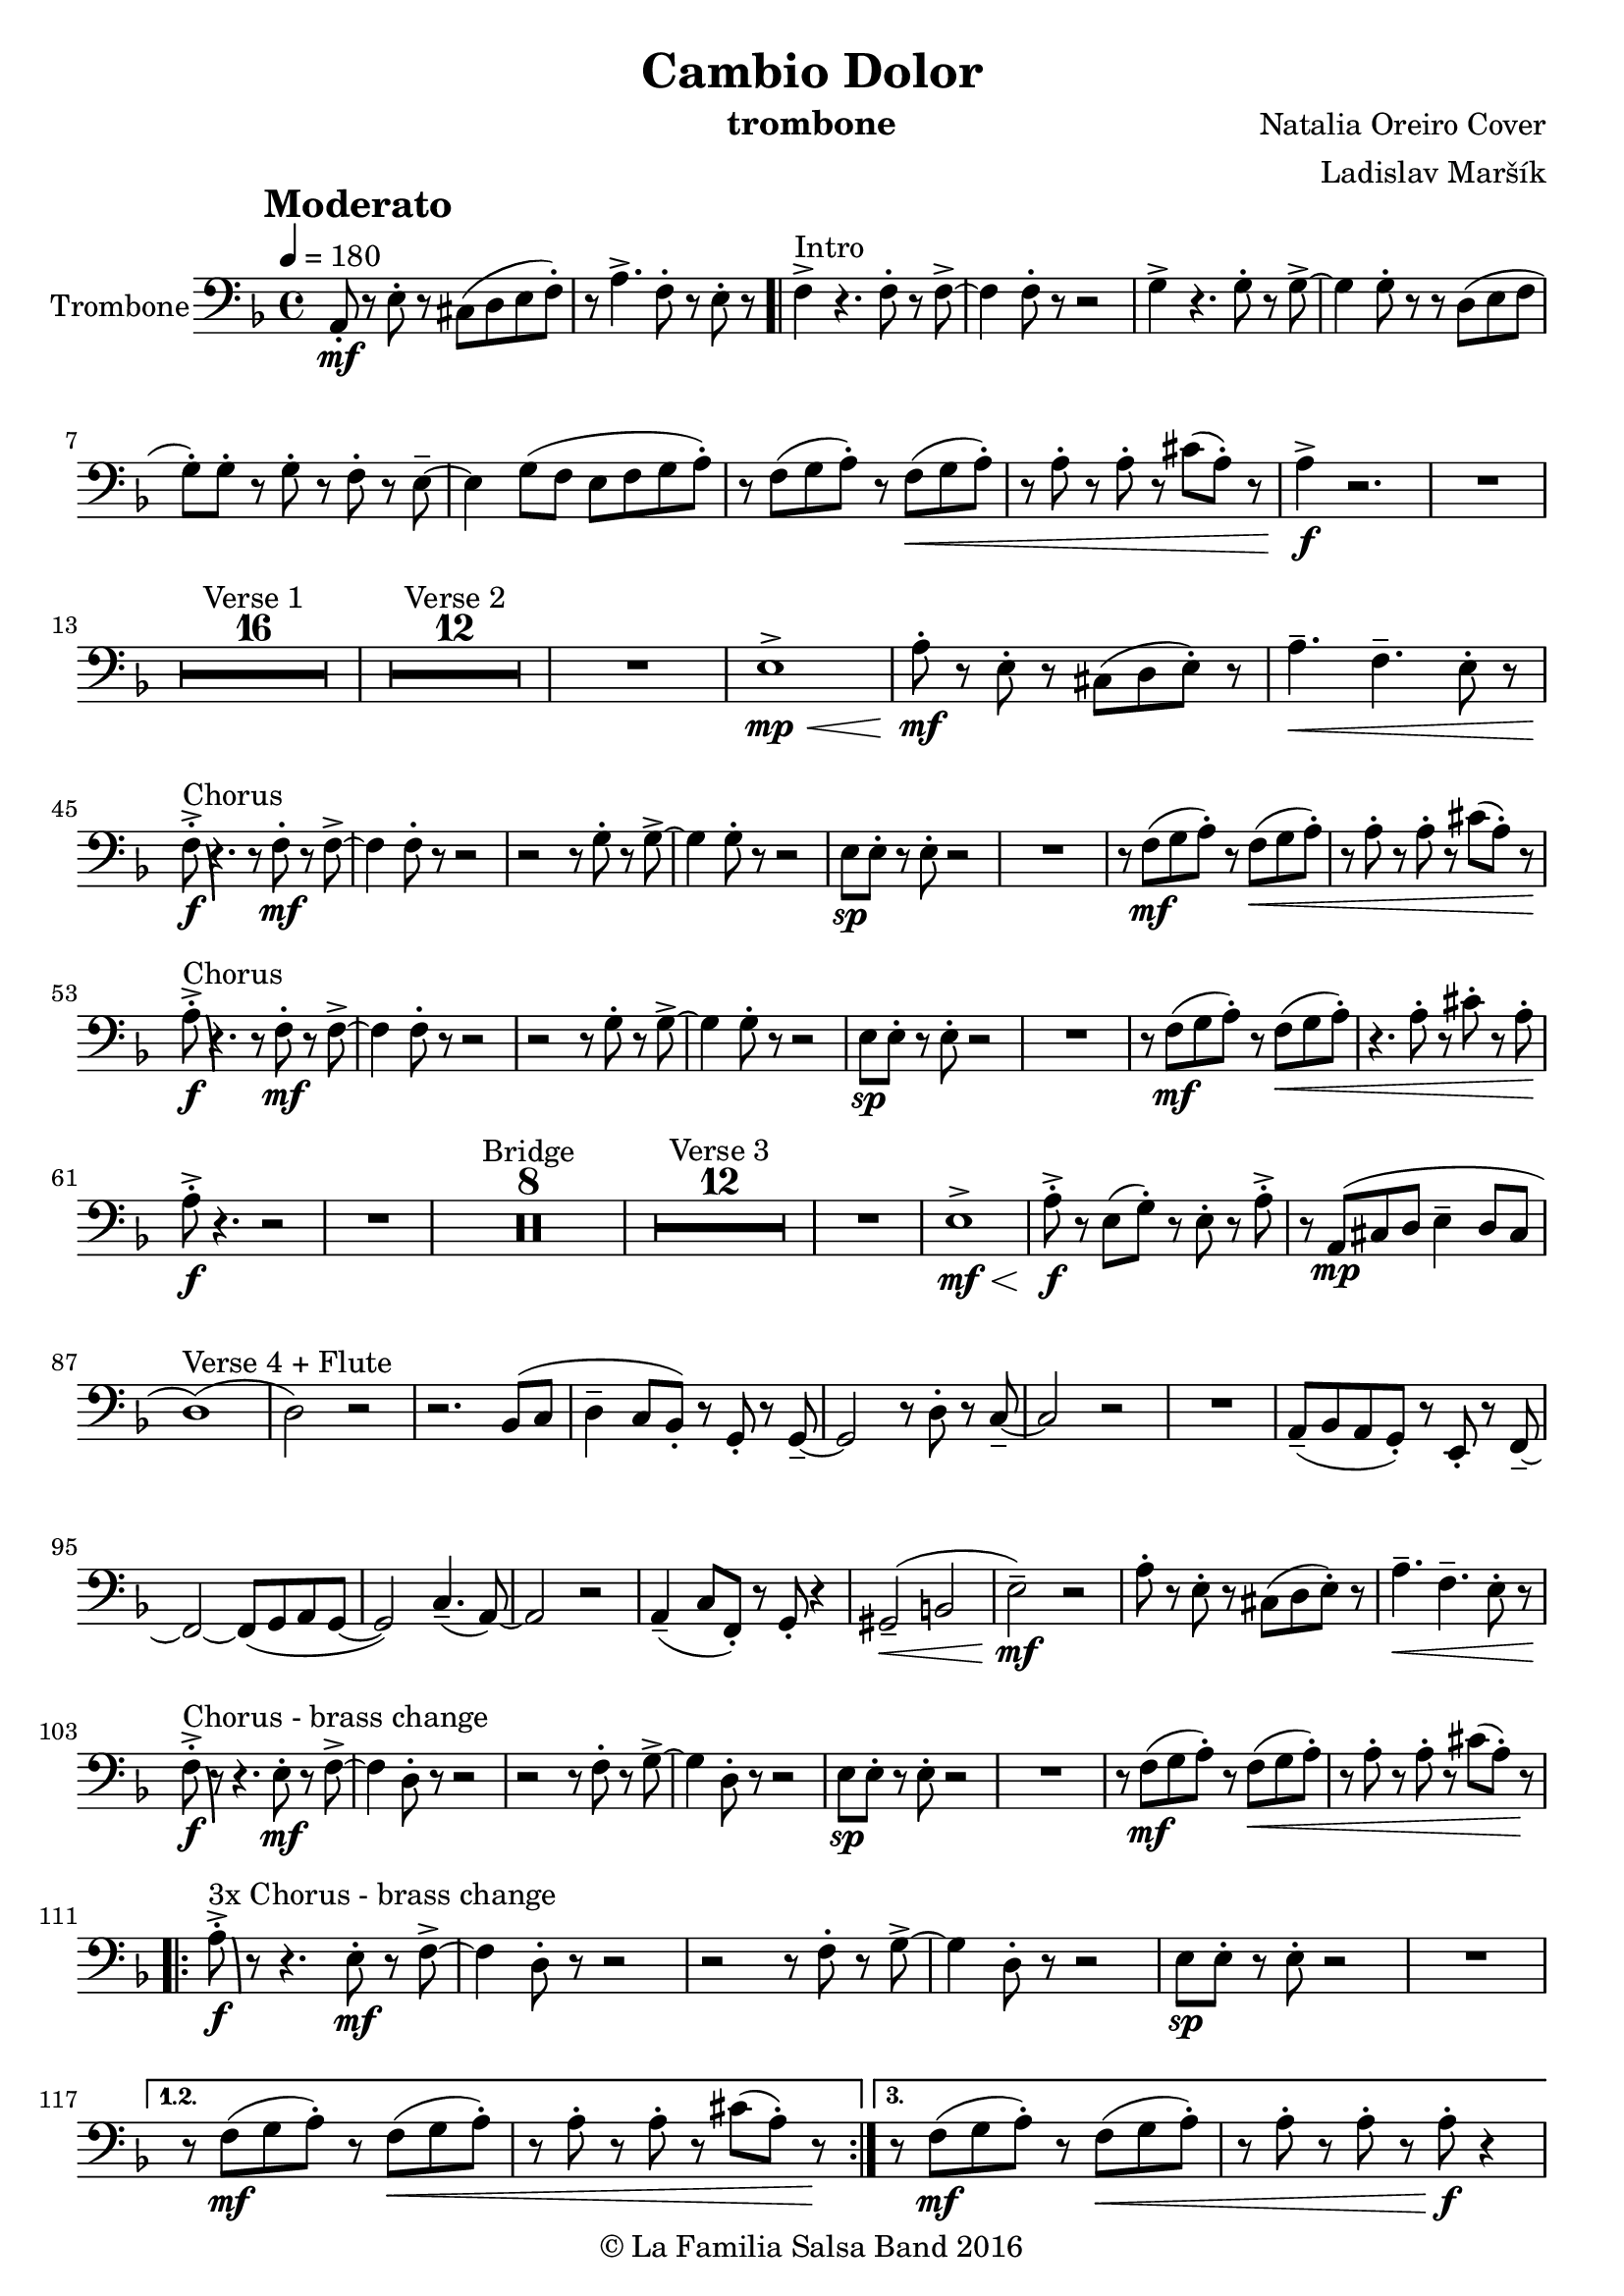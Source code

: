\version "2.18.2"

\header {
    title = "Cambio Dolor"
    composer = "Natalia Oreiro Cover"
    arranger = "Ladislav Maršík"
    instrument = "trombone"
    copyright = "© La Familia Salsa Band 2016"
}

tempoMark = #(define-music-function (parser location markp) (string?)
#{
    \once \override Score . RehearsalMark #'self-alignment-X = #left
    \once \override Score . RehearsalMark #'no-spacing-rods = ##t
    \once \override Score . RehearsalMark #'padding = #2.0
    \mark \markup { \bold $markp }
#})

Flute = \new Voice \relative c {
  \set Staff.instrumentName = \markup {
		\center-align { "Trombone" }
	}

    \clef bass
    \key d \minor
    \time 4/4
    \tempo 4 = 180
    \tempoMark "Moderato"
    	
    a8 \mf -. r e' -. r cis ( d e f -. ) |
    r a4. -> f8 -. r e -. r |
    \bar ".|"
    
    f4 -> ^\markup{ "Intro" } r4. f8 -. r f -> ~ |
    f4 f8 -. r r2 |  
    g4 -> r4. g8 -. r g -> ~ |
    g4 g8 -. r r d ( e f |
    g -. ) g -. r g -. r f -. r e \tenuto ~ |
    e4 g8 ( f e f g a -. ) |
    r f ( g a -. ) r f ( \< g a -. ) |
    r a -. r a -. r cis ( a -. ) r |
    a4 \! \f -> r2. |
    R1 | \break

    \set Score.skipBars = ##t R1*16 ^\markup { "Verse 1" }
    \set Score.skipBars = ##t R1*12 ^\markup { "Verse 2" }
    
    R1 |
    e1 \mp \< -> |
    
    a8 -. \mf r e -.  r cis ( d e -. ) r |
    a4. \< \tenuto f \tenuto e8 -. r | \break 
    f \f -. -> \bendAfter #-8 ^\markup{ "Chorus" } r4. r8 f \mf -. r f -> ~ |
    f4 f8 -. r r2 |  
    r2 r8 g8 -. r g -> ~ |
    g4 g8 -. r r2 |
    e8 \sp e -. r e -. r2 |
    R1 |
    r8 f \mf ( g a -. ) r f \< ( g a -. ) |
    r a -. r a -. r cis ( a -. ) r | \break
    a8 \! \f -. -> \bendAfter #-8 ^\markup{ "Chorus" } r4. r8 f \mf -. r f -> ~ |
    f4 f8 -. r r2 |  
    r2 r8 g8 -. r g -> ~ |
    g4 g8 -. r r2 |
    e8 \sp e -. r e -. r2 |
    R1 |
    r8 f \mf ( g a -. ) r f \< ( g a -. ) |
    r4. a8 -. r cis -. r a -. | \break
    a8 \! \f -. -> r4. r2 |
    R1 |
    
    \set Score.skipBars = ##t R1*8 ^\markup { "Bridge" }
    
    \set Score.skipBars = ##t R1*12 ^\markup { "Verse 3" }
    
    R1 |
    e1 \mf \< -> |
    a8 -. -> \f r e ( g -. ) r e -. r a -> -. |
    r8 a, ( \mp cis d e4 \tenuto d8 cis | \break
    d1 ) ( ^\markup { "Verse 4 + Flute" } |
    d2 ) r2 |
    r2. bes8 ( c | 
    d4 \tenuto c8 bes8 -. ) r g -. r g \tenuto ~ |
    g2 r8 d' -. r c \tenuto ~ |
    c2 r |
    R1 |
    a8 \tenuto ( bes a g -. ) r e -. r f \tenuto ~ |
    f2 ~ f8 ( g a g ~ |
    g2 ) c4. ( \tenuto a8 ) ~ |
    a2 r |
    a4 \tenuto ( c8 f, -. ) r g -. r4 |
    gis2 \tenuto \< ( b2 |
    e2 \tenuto ) \mf r |
    
    a8 -. r e -.  r cis ( d e -. ) r |
    a4. \< \tenuto f \tenuto e8 -. r | \break
    
    f \f -. -> \bendAfter #-8 ^\markup{ "Chorus - brass change" } r r4. e8 \mf -. r f -> ~ |
    f4 d8 -. r r2 |  
    r2 r8 f8 -. r g -> ~ |
    g4 d8 -. r r2 |
    e8 \sp e -. r e -. r2 |
    R1 |
    r8 f \mf ( g a -. ) r f \< ( g a -. ) |
    r a -. r a -. r cis ( a -. ) r \! | \break
    
    \repeat volta 3 {
        a \f -. -> \bendAfter #-8 ^\markup{ "3x Chorus - brass change" } r r4. e8 \mf -. r f -> ~ |
        f4 d8 -. r r2 |  
        r2 r8 f8 -. r g -> ~ |
        g4 d8 -. r r2 |
        e8 \sp e -. r e -. r2 |
        R1 |
    }
    \alternative {
       {
         r8 f \mf ( g a -. ) r f \< ( g a -. ) |
         r a -. r a -. r cis ( a -. ) r \! | 
       }
       {
         r8 f \mf ( g a -. ) r f \< ( g a -. ) |
         r a -. r a -. r a -. \f r4 | \break
       }
    }
    
    \set Score.skipBars = ##t R1*8 ^\markup { "Bridge 2" }
    
    r8 a, \< \mf -. r cis -> ~ cis4 r8 e -. |
    r g -. r gis ( a \f -. ) r r4 |
    
    \set Score.skipBars = ##t R1*8 ^\markup { "Saxophone solo" }
    \set Score.skipBars = ##t R1*7 ^\markup { "Verse 5 (half)" }
    
    a4. \mf \< \tenuto f \tenuto e8 -. r | \break
    
    \repeat volta 4 {
        f \f -. -> \bendAfter #-8 ^\markup{ "Chorus (original + variation)" } r4. r8 f \mf -. r f -> ~ |
        f4 f8 -. r r2 |  
        r2 r8 g8 -. r g -> ~ |
        g4 g8 -. r r2 |
        e8 \mp e -. r e -. r  e ( f g -. ) |
        r4. e8 \mf -. r f ( g a -. ) |
    }
    \alternative {
      {
        r8 f \mf ( g a -. ) r f \< ( g a -. ) |
        r a -. r a -. r cis ( a -. ) r |
      }
      {
        r8 f \mf ( g a -. ) r f \< ( g a -. ) |
        r4. a8 -. r cis -. r a -. |
      }
    }
    a8 \! \f -. -> r4. r2 |
    
    \bar "|."
}

\score {
  \new Staff {
	\new Voice = "Flute" {
		\Flute		
	}
  }
  \layout {
  }
}

\score {
  \unfoldRepeats {
      \new Staff {
	    \new Voice = "Flute" {
		    \Flute			
	    }
      }
  }
  \midi {
  }
}

\paper {
	% between-system-space = 10\mm
	between-system-padding = #2
	% system-count = #6
	% ragged-bottom = ##t
	bottom-margin = 5\mm
	% top-margin = 0\mm
	% paper-height = 310\mm
}